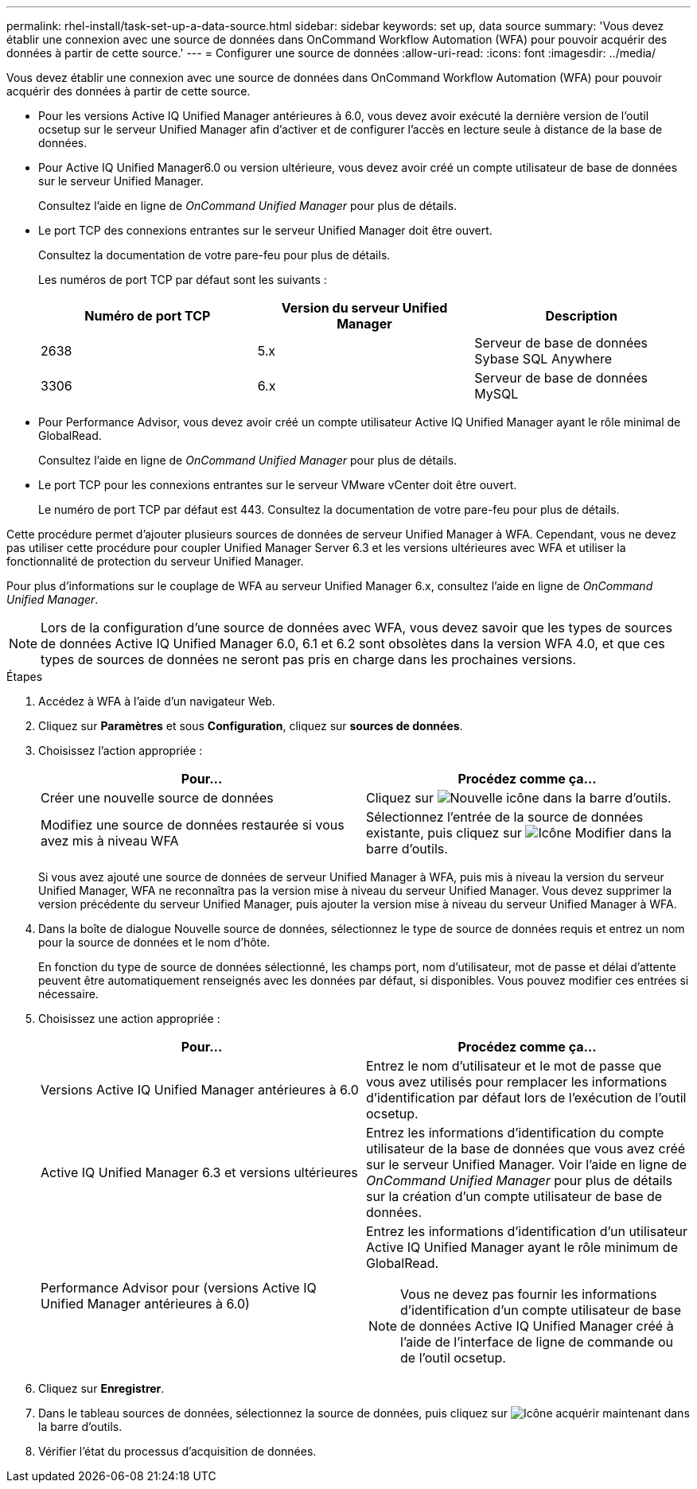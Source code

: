 ---
permalink: rhel-install/task-set-up-a-data-source.html 
sidebar: sidebar 
keywords: set up, data source 
summary: 'Vous devez établir une connexion avec une source de données dans OnCommand Workflow Automation (WFA) pour pouvoir acquérir des données à partir de cette source.' 
---
= Configurer une source de données
:allow-uri-read: 
:icons: font
:imagesdir: ../media/


[role="lead"]
Vous devez établir une connexion avec une source de données dans OnCommand Workflow Automation (WFA) pour pouvoir acquérir des données à partir de cette source.

* Pour les versions Active IQ Unified Manager antérieures à 6.0, vous devez avoir exécuté la dernière version de l'outil ocsetup sur le serveur Unified Manager afin d'activer et de configurer l'accès en lecture seule à distance de la base de données.
* Pour Active IQ Unified Manager6.0 ou version ultérieure, vous devez avoir créé un compte utilisateur de base de données sur le serveur Unified Manager.
+
Consultez l'aide en ligne de _OnCommand Unified Manager_ pour plus de détails.

* Le port TCP des connexions entrantes sur le serveur Unified Manager doit être ouvert.
+
Consultez la documentation de votre pare-feu pour plus de détails.

+
Les numéros de port TCP par défaut sont les suivants :

+
[cols="3*"]
|===
| Numéro de port TCP | Version du serveur Unified Manager | Description 


 a| 
2638
 a| 
5.x
 a| 
Serveur de base de données Sybase SQL Anywhere



 a| 
3306
 a| 
6.x
 a| 
Serveur de base de données MySQL

|===
* Pour Performance Advisor, vous devez avoir créé un compte utilisateur Active IQ Unified Manager ayant le rôle minimal de GlobalRead.
+
Consultez l'aide en ligne de _OnCommand Unified Manager_ pour plus de détails.

* Le port TCP pour les connexions entrantes sur le serveur VMware vCenter doit être ouvert.
+
Le numéro de port TCP par défaut est 443. Consultez la documentation de votre pare-feu pour plus de détails.



Cette procédure permet d'ajouter plusieurs sources de données de serveur Unified Manager à WFA. Cependant, vous ne devez pas utiliser cette procédure pour coupler Unified Manager Server 6.3 et les versions ultérieures avec WFA et utiliser la fonctionnalité de protection du serveur Unified Manager.

Pour plus d'informations sur le couplage de WFA au serveur Unified Manager 6.x, consultez l'aide en ligne de _OnCommand Unified Manager_.

[NOTE]
====
Lors de la configuration d'une source de données avec WFA, vous devez savoir que les types de sources de données Active IQ Unified Manager 6.0, 6.1 et 6.2 sont obsolètes dans la version WFA 4.0, et que ces types de sources de données ne seront pas pris en charge dans les prochaines versions.

====
.Étapes
. Accédez à WFA à l'aide d'un navigateur Web.
. Cliquez sur *Paramètres* et sous *Configuration*, cliquez sur *sources de données*.
. Choisissez l'action appropriée :
+
[cols="2*"]
|===
| Pour... | Procédez comme ça... 


 a| 
Créer une nouvelle source de données
 a| 
Cliquez sur image:../media/new_wfa_icon.gif["Nouvelle icône"] dans la barre d'outils.



 a| 
Modifiez une source de données restaurée si vous avez mis à niveau WFA
 a| 
Sélectionnez l'entrée de la source de données existante, puis cliquez sur image:../media/edit_wfa_icon.gif["Icône Modifier"] dans la barre d'outils.

|===
+
Si vous avez ajouté une source de données de serveur Unified Manager à WFA, puis mis à niveau la version du serveur Unified Manager, WFA ne reconnaîtra pas la version mise à niveau du serveur Unified Manager. Vous devez supprimer la version précédente du serveur Unified Manager, puis ajouter la version mise à niveau du serveur Unified Manager à WFA.

. Dans la boîte de dialogue Nouvelle source de données, sélectionnez le type de source de données requis et entrez un nom pour la source de données et le nom d'hôte.
+
En fonction du type de source de données sélectionné, les champs port, nom d'utilisateur, mot de passe et délai d'attente peuvent être automatiquement renseignés avec les données par défaut, si disponibles. Vous pouvez modifier ces entrées si nécessaire.

. Choisissez une action appropriée :
+
[cols="2*"]
|===
| Pour... | Procédez comme ça... 


 a| 
Versions Active IQ Unified Manager antérieures à 6.0
 a| 
Entrez le nom d'utilisateur et le mot de passe que vous avez utilisés pour remplacer les informations d'identification par défaut lors de l'exécution de l'outil ocsetup.



 a| 
Active IQ Unified Manager 6.3 et versions ultérieures
 a| 
Entrez les informations d'identification du compte utilisateur de la base de données que vous avez créé sur le serveur Unified Manager. Voir l'aide en ligne de _OnCommand Unified Manager_ pour plus de détails sur la création d'un compte utilisateur de base de données.



 a| 
Performance Advisor pour (versions Active IQ Unified Manager antérieures à 6.0)
 a| 
Entrez les informations d'identification d'un utilisateur Active IQ Unified Manager ayant le rôle minimum de GlobalRead.


NOTE: Vous ne devez pas fournir les informations d'identification d'un compte utilisateur de base de données Active IQ Unified Manager créé à l'aide de l'interface de ligne de commande ou de l'outil ocsetup.

|===
. Cliquez sur *Enregistrer*.
. Dans le tableau sources de données, sélectionnez la source de données, puis cliquez sur image:../media/acquire_now_wfa_icon.gif["Icône acquérir maintenant"] dans la barre d'outils.
. Vérifier l'état du processus d'acquisition de données.

